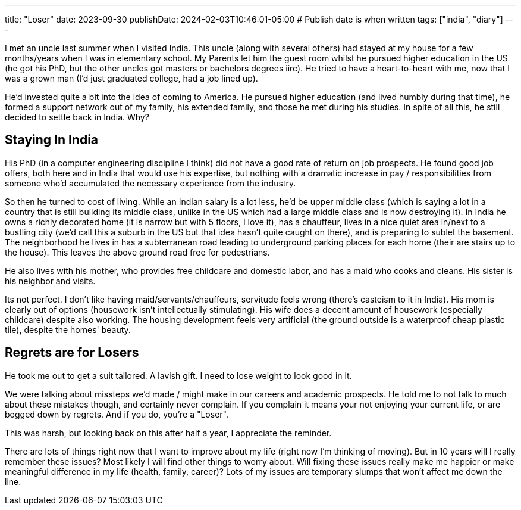 ---
title: "Loser"
date: 2023-09-30
publishDate: 2024-02-03T10:46:01-05:00
# Publish date is when written
tags: ["india", "diary"]
---

I met an uncle last summer when I visited India.
This uncle (along with several others) had stayed at my house for a few months/years when I was in elementary school.
My Parents let him the guest room whilst he pursued higher education in the US (he got his PhD, but the other uncles got masters or bachelors degrees iirc).
He tried to have a heart-to-heart with me, now that I was a grown man (I'd just graduated college, had a job lined up).

He'd invested quite a bit into the idea of coming to America.
He pursued higher education (and lived humbly during that time), he formed a support network out of my family, his extended family, and those he met during his studies.
In spite of all this, he still decided to settle back in India. Why?

== Staying In India

His PhD (in a computer engineering discipline I think) did not have a good rate of return on job prospects.
He found good job offers, both here and in India that would use his expertise, but nothing with a dramatic increase in pay / responsibilities from someone who'd accumulated the necessary experience from the industry.

So then he turned to cost of living. While an Indian salary is a lot less, he'd be upper middle class (which is saying a lot in a country that is still building its middle class, unlike in the US which had a large middle class and is now destroying it).
In India he owns a richly decorated home (it is narrow but with 5 floors, I love it), has a chauffeur, lives in a nice quiet area in/next to a bustling city (we'd call this a suburb in the US but that idea hasn't quite caught on there), and is preparing to sublet the basement. The neighborhood he lives in has a subterranean road leading to underground parking places for each home (their are stairs up to the house). This leaves the above ground road free for pedestrians.

He also lives with his mother, who provides free childcare and domestic labor, and has a maid who cooks and cleans. His sister is his neighbor and visits.

Its not perfect. I don't like having maid/servants/chauffeurs, servitude feels wrong (there's casteism to it in India).
His mom is clearly out of options (housework isn't intellectually stimulating).
His wife does a decent amount of housework (especially childcare) despite also working.
The housing development feels very artificial (the ground outside is a waterproof cheap plastic tile), despite the homes' beauty.

== Regrets are for Losers

He took me out to get a suit tailored. A lavish gift. I need to lose weight to look good in it.

We were talking about missteps we'd made / might make in our careers and academic prospects. He told me to not talk to much about these mistakes though, and certainly never complain.
If you complain it means your not enjoying your current life, or are bogged down by regrets. And if you do, you're a "Loser".

This was harsh, but looking back on this after half a year, I appreciate the reminder.

There are lots of things right now that I want to improve about my life (right now I'm thinking of moving).
But in 10 years will I really remember these issues? Most likely I will find other things to worry about.
Will fixing these issues really make me happier or make meaningful difference in my life (health, family, career)?
Lots of my issues are temporary slumps that won't affect me down the line.